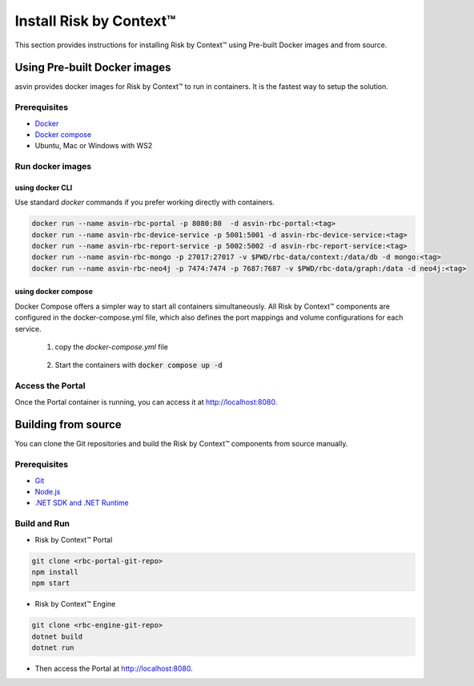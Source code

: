 ========================
Install Risk by Context™
========================
This section provides instructions for installing Risk by Context™ using Pre-built Docker images and from source.

Using Pre-built Docker images
-----------------------------
asvin provides docker images for Risk by Context™ to run in containers. It is the fastest way to setup the solution.

Prerequisites
^^^^^^^^^^^^^
- `Docker <https://docs.docker.com/engine/install/>`_
- `Docker compose <https://docs.docker.com/compose/>`_
- Ubuntu, Mac or Windows with WS2

Run docker images
^^^^^^^^^^^^^^^^^
.. _start-using-docker:

using docker CLI
"""""""""""""""""
Use standard `docker` commands if you prefer working directly with containers.

.. code-block:: sh

   docker run --name asvin-rbc-portal -p 8080:80  -d asvin-rbc-portal:<tag>
   docker run --name asvin-rbc-device-service -p 5001:5001 -d asvin-rbc-device-service:<tag>
   docker run --name asvin-rbc-report-service -p 5002:5002 -d asvin-rbc-report-service:<tag>
   docker run --name asvin-rbc-mongo -p 27017:27017 -v $PWD/rbc-data/context:/data/db -d mongo:<tag>
   docker run --name asvin-rbc-neo4j -p 7474:7474 -p 7687:7687 -v $PWD/rbc-data/graph:/data -d neo4j:<tag>

.. _start-using-docker-compose:

using docker compose
"""""""""""""""""""""
Docker Compose offers a simpler way to start all containers simultaneously. All Risk by Context™ components are configured in the docker-compose.yml file, which also defines the port mappings and volume configurations for each service.

  1. copy the `docker-compose.yml` file
  
    .. literalinclude:: ../snippet/docker-compose.yml
       :language: yaml
       :linenos:
  
  2. Start the containers with :code:`docker compose up -d`

Access the Portal
^^^^^^^^^^^^^^^^^
Once the Portal container is running, you can access it at `<http://localhost:8080>`_.

Building from source
--------------------
You can clone the Git repositories and build the Risk by Context™ components from source manually.

Prerequisites
^^^^^^^^^^^^^
- `Git <https://git-scm.com/downloads>`_
- `Node.js <https://git-scm.com/downloads>`_
- `.NET SDK and .NET Runtime <https://learn.microsoft.com/en-us/dotnet/core/install/>`_

Build and Run
^^^^^^^^^^^^^
- Risk by Context™ Portal

.. code-block:: bash

   git clone <rbc-portal-git-repo>
   npm install
   npm start

- Risk by Context™ Engine

.. code-block:: bash

   git clone <rbc-engine-git-repo>
   dotnet build
   dotnet run

- Then access the Portal at `<http://localhost:8080>`_.
